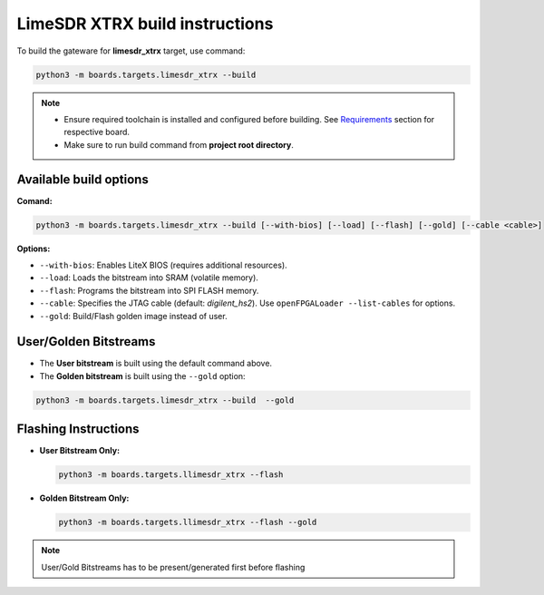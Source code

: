 LimeSDR XTRX build instructions 
~~~~~~~~~~~~~~~~~~~~~~~~~~~~~~~~~~


To build the gateware for **limesdr_xtrx** target, use command:

.. code:: bash

   python3 -m boards.targets.limesdr_xtrx --build
   
.. note::

   - Ensure required toolchain is installed and configured before building. See `Requirements <https://limesdrgw.myriadrf.org/docs/build_project#requirements>`_ section for respective board.  
   
   - Make sure to run build command from **project root directory**.
  
Available build options
-----------------------

**Comand:**

.. code:: bash

   python3 -m boards.targets.limesdr_xtrx --build [--with-bios] [--load] [--flash] [--gold] [--cable <cable>]

**Options:**

- ``--with-bios``: Enables LiteX BIOS (requires additional resources).
- ``--load``: Loads the bitstream into SRAM (volatile memory).
- ``--flash``: Programs the bitstream into SPI FLASH memory.
- ``--cable``: Specifies the JTAG cable (default: *digilent_hs2*). Use ``openFPGALoader --list-cables`` for options.
- ``--gold``: Build/Flash golden image instead of user. 


User/Golden Bitstreams
----------------------

- The **User bitstream** is built using the default command above.
- The **Golden bitstream** is built using the ``--gold`` option:
.. code:: bash

   python3 -m boards.targets.limesdr_xtrx --build  --gold


Flashing Instructions
---------------------
- **User Bitstream Only:**

  .. code:: bash
     
     python3 -m boards.targets.llimesdr_xtrx --flash

- **Golden Bitstream Only:**

  .. code:: bash
     
     python3 -m boards.targets.llimesdr_xtrx --flash --gold
     
     
.. note::

	User/Gold Bitstreams has to be present/generated first before flashing
